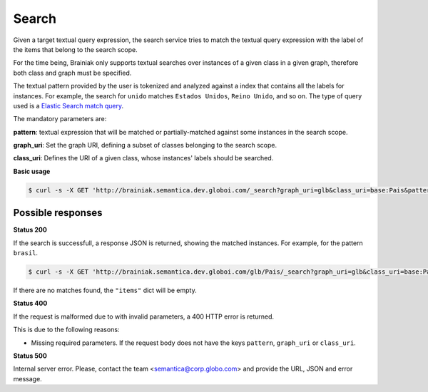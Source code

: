 Search
=======

Given a target textual query expression,
the search service tries to match the textual query expression with the label of the items that belong to the search scope.

For the time being, Brainiak only supports textual searches over instances of a given class in a given graph,
therefore both class and graph must be specified.

The textual pattern provided by the user is tokenized and analyzed against a index that contains all the labels for instances.
For example, the search for ``unido`` matches ``Estados Unidos``, ``Reino Unido``, and so on.
The type of query used is a `Elastic Search match query`_.

.. _Elastic Search match query: http://www.elasticsearch.org/guide/en/elasticsearch/reference/current/query-dsl-match-query.html

The mandatory parameters are:

**pattern**: textual expression that will be matched or partially-matched against some instances in the search scope.

**graph_uri**: Set the graph URI, defining a subset of classes belonging to the search scope.

**class_uri**: Defines the URI of a given class, whose instances' labels should be searched.


**Basic usage**


.. code-block:: bash

  $ curl -s -X GET 'http://brainiak.semantica.dev.globoi.com/_search?graph_uri=glb&class_uri=base:Pais&pattern=unido'

.. program-output:: curl -s -X GET 'http://brainiak.semantica.dev.globoi.com/glb/Pais/_search?graph_uri=glb&class_uri=base:Pais&pattern=unido' | python -mjson.tool
  :shell:


Possible responses
------------------

**Status 200**

If the search is successfull, a response JSON is returned, showing the matched instances. For example, for the pattern ``brasil``.

.. code-block:: bash

  $ curl -s -X GET 'http://brainiak.semantica.dev.globoi.com/glb/Pais/_search?graph_uri=glb&class_uri=base:Pais&pattern=brasil'

If there are no matches found, the ``"items"`` dict will be empty.

.. include :: examples/search_response.rst

**Status 400**

If the request is malformed due to with invalid parameters, a 400 HTTP error is returned.

This is due to the following reasons:

* Missing required parameters. If the request body does not have the keys ``pattern``, ``graph_uri`` or ``class_uri``.

.. include :: examples/search_400_missing_parameter.rst

**Status 500**

Internal server error. Please, contact the team <semantica@corp.globo.com>
and provide the URL, JSON and error message.
